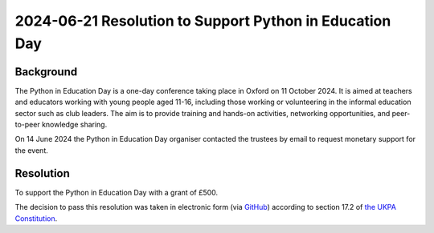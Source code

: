 2024-06-21 Resolution to Support Python in Education Day
========================================================

Background
----------

The Python in Education Day is a one-day conference taking place in Oxford on 11 October 2024. It is 
aimed at teachers and educators working with young people aged 11-16,
including those working or volunteering in the informal education sector such as club leaders. The aim is to provide
training and hands-on activities, networking opportunities, and peer-to-peer knowledge sharing.

On 14 June 2024 the Python in Education Day organiser contacted the trustees by email to request monetary support for the event.


Resolution
----------

To support the Python in Education Day with a grant of £500.


The decision to pass this resolution was taken in electronic form (via `GitHub <https://github.com/UKPythonAssociation/ukpa-internaldocs/pull/358>`_) according to section 17.2 of `the UKPA Constitution <https://github.com/UKPythonAssociation/ukpa-constitution/releases/latest>`_.
